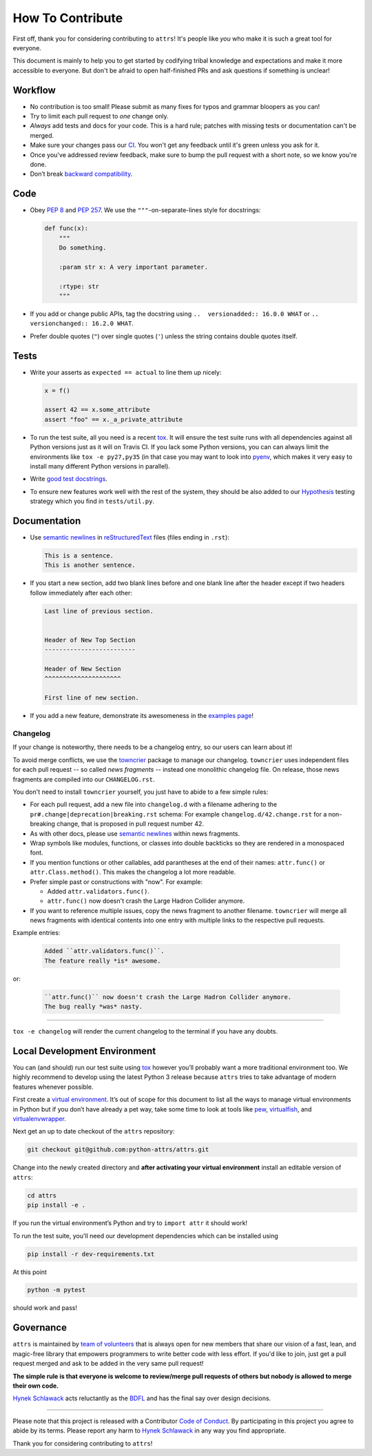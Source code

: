 How To Contribute
=================

First off, thank you for considering contributing to ``attrs``!
It's people like *you* who make it is such a great tool for everyone.

This document is mainly to help you to get started by codifying tribal knowledge and expectations and make it more accessible to everyone.
But don't be afraid to open half-finished PRs and ask questions if something is unclear!


Workflow
--------

- No contribution is too small!
  Please submit as many fixes for typos and grammar bloopers as you can!
- Try to limit each pull request to *one* change only.
- *Always* add tests and docs for your code.
  This is a hard rule; patches with missing tests or documentation can't be merged.
- Make sure your changes pass our CI_.
  You won't get any feedback until it's green unless you ask for it.
- Once you've addressed review feedback, make sure to bump the pull request with a short note, so we know you're done.
- Don’t break `backward compatibility`_.


Code
----

- Obey `PEP 8`_ and `PEP 257`_.
  We use the ``"""``\ -on-separate-lines style for docstrings:

  .. code-block:: python

     def func(x):
         """
         Do something.

         :param str x: A very important parameter.

         :rtype: str
         """
- If you add or change public APIs, tag the docstring using ``..  versionadded:: 16.0.0 WHAT`` or ``..  versionchanged:: 16.2.0 WHAT``.
- Prefer double quotes (``"``) over single quotes (``'``) unless the string contains double quotes itself.


Tests
-----

- Write your asserts as ``expected == actual`` to line them up nicely:

  .. code-block:: python

     x = f()

     assert 42 == x.some_attribute
     assert "foo" == x._a_private_attribute

- To run the test suite, all you need is a recent tox_.
  It will ensure the test suite runs with all dependencies against all Python versions just as it will on Travis CI.
  If you lack some Python versions, you can can always limit the environments like ``tox -e py27,py35`` (in that case you may want to look into pyenv_, which makes it very easy to install many different Python versions in parallel).
- Write `good test docstrings`_.
- To ensure new features work well with the rest of the system, they should be also added to our `Hypothesis`_ testing strategy which you find in ``tests/util.py``.


Documentation
-------------

- Use `semantic newlines`_ in reStructuredText_ files (files ending in ``.rst``):

  .. code-block:: rst

     This is a sentence.
     This is another sentence.

- If you start a new section, add two blank lines before and one blank line after the header except if two headers follow immediately after each other:

  .. code-block:: rst

     Last line of previous section.


     Header of New Top Section
     -------------------------

     Header of New Section
     ^^^^^^^^^^^^^^^^^^^^^

     First line of new section.
- If you add a new feature, demonstrate its awesomeness in the `examples page`_!


Changelog
^^^^^^^^^

If your change is noteworthy, there needs to be a changelog entry, so our users can learn about it!

To avoid merge conflicts, we use the towncrier_ package to manage our changelog.
``towncrier`` uses independent files for each pull request -- so called *news fragments* -- instead one monolithic changelog file.
On release, those news fragments are compiled into our ``CHANGELOG.rst``.

You don't need to install ``towncrier`` yourself, you just have to abide to a few simple rules:

- For each pull request, add a new file into ``changelog.d`` with a filename adhering to the ``pr#.change|deprecation|breaking.rst`` schema:
  For example ``changelog.d/42.change.rst`` for a non-breaking change, that is proposed in pull request number 42.
- As with other docs, please use `semantic newlines`_ within news fragments.
- Wrap symbols like modules, functions, or classes into double backticks so they are rendered in a monospaced font.
- If you mention functions or other callables, add parantheses at the end of their names: ``attr.func()`` or ``attr.Class.method()``.
  This makes the changelog a lot more readable.
- Prefer simple past or constructions with "now".
  For example:

  + Added ``attr.validators.func()``.
  + ``attr.func()`` now doesn't crash the Large Hadron Collider anymore.
- If you want to reference multiple issues, copy the news fragment to another filename.
  ``towncrier`` will merge all news fragments with identical contents into one entry with multiple links to the respective pull requests.

Example entries:

  .. code-block:: rst

     Added ``attr.validators.func()``.
     The feature really *is* awesome.

or:

  .. code-block:: rst

     ``attr.func()`` now doesn't crash the Large Hadron Collider anymore.
     The bug really *was* nasty.

----

``tox -e changelog`` will render the current changelog to the terminal if you have any doubts.


Local Development Environment
-----------------------------

You can (and should) run our test suite using tox_ however you’ll probably want a more traditional environment too.
We highly recommend to develop using the latest Python 3 release because ``attrs`` tries to take advantage of modern features whenever possible.

First create a `virtual environment <https://virtualenv.pypa.io/>`_.
It’s out of scope for this document to list all the ways to manage virtual environments in Python but if you don’t have already a pet way, take some time to look at tools like `pew <https://github.com/berdario/pew>`_, `virtualfish <http://virtualfish.readthedocs.io/>`_, and `virtualenvwrapper <http://virtualenvwrapper.readthedocs.io/>`_.

Next get an up to date checkout of the ``attrs`` repository:

.. code-block:: bash

    git checkout git@github.com:python-attrs/attrs.git

Change into the newly created directory and **after activating your virtual environment** install an editable version of ``attrs``:

.. code-block:: bash

    cd attrs
    pip install -e .

If you run the virtual environment’s Python and try to ``import attr`` it should work!

To run the test suite, you'll need our development dependencies which can be installed using

.. code-block:: bash

    pip install -r dev-requirements.txt

At this point

.. code-block:: bash

   python -m pytest

should work and pass!


Governance
----------

``attrs`` is maintained by `team of volunteers`_ that is always open for new members that share our vision of a fast, lean, and magic-free library that empowers programmers to write better code with less effort.
If you'd like to join, just get a pull request merged and ask to be added in the very same pull request!

**The simple rule is that everyone is welcome to review/merge pull requests of others but nobody is allowed to merge their own code.**

`Hynek Schlawack`_ acts reluctantly as the BDFL_ and has the final say over design decisions.


****

Please note that this project is released with a Contributor `Code of Conduct`_.
By participating in this project you agree to abide by its terms.
Please report any harm to `Hynek Schlawack`_ in any way you find appropriate.

Thank you for considering contributing to ``attrs``!


.. _`Hynek Schlawack`: https://hynek.me/about/
.. _`PEP 8`: https://www.python.org/dev/peps/pep-0008/
.. _`PEP 257`: https://www.python.org/dev/peps/pep-0257/
.. _`good test docstrings`: https://jml.io/pages/test-docstrings.html
.. _`Code of Conduct`: https://github.com/python-attrs/attrs/blob/master/CODE_OF_CONDUCT.rst
.. _changelog: https://github.com/python-attrs/attrs/blob/master/CHANGELOG.rst
.. _`backward compatibility`: http://www.attrs.org/en/latest/backward-compatibility.html
.. _tox: https://tox.readthedocs.io/
.. _pyenv: https://github.com/pyenv/pyenv
.. _reStructuredText: http://www.sphinx-doc.org/en/stable/rest.html
.. _semantic newlines: http://rhodesmill.org/brandon/2012/one-sentence-per-line/
.. _examples page: https://github.com/python-attrs/attrs/blob/master/docs/examples.rst
.. _Hypothesis: https://hypothesis.readthedocs.io/
.. _CI: https://travis-ci.org/python-attrs/attrs/
.. _`team of volunteers`: https://github.com/python-attrs
.. _BDFL: https://en.wikipedia.org/wiki/Benevolent_dictator_for_life
.. _towncrier: https://pypi.org/project/towncrier
